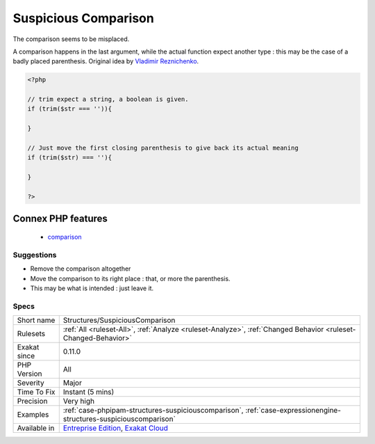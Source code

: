 .. _structures-suspiciouscomparison:

.. _suspicious-comparison:

Suspicious Comparison
+++++++++++++++++++++

.. meta::
	:description:
		Suspicious Comparison: The comparison seems to be misplaced.
	:twitter:card: summary_large_image
	:twitter:site: @exakat
	:twitter:title: Suspicious Comparison
	:twitter:description: Suspicious Comparison: The comparison seems to be misplaced
	:twitter:creator: @exakat
	:twitter:image:src: https://www.exakat.io/wp-content/uploads/2020/06/logo-exakat.png
	:og:image: https://www.exakat.io/wp-content/uploads/2020/06/logo-exakat.png
	:og:title: Suspicious Comparison
	:og:type: article
	:og:description: The comparison seems to be misplaced
	:og:url: https://exakat.readthedocs.io/en/latest/Reference/Rules/Suspicious Comparison.html
	:og:locale: en
The comparison seems to be misplaced.

A comparison happens in the last argument, while the actual function expect another type : this may be the case of a badly placed parenthesis.
Original idea by `Vladimir Reznichenko <https://twitter.com/kalessil>`_.

.. code-block:: php
   
   <?php
   
   // trim expect a string, a boolean is given.
   if (trim($str === '')){
   
   }
   
   // Just move the first closing parenthesis to give back its actual meaning
   if (trim($str) === ''){
   
   }
   
   ?>
Connex PHP features
-------------------

  + `comparison <https://php-dictionary.readthedocs.io/en/latest/dictionary/comparison.ini.html>`_


Suggestions
___________

* Remove the comparison altogether
* Move the comparison to its right place : that, or more the parenthesis.
* This may be what is intended : just leave it.




Specs
_____

+--------------+-------------------------------------------------------------------------------------------------------------------------+
| Short name   | Structures/SuspiciousComparison                                                                                         |
+--------------+-------------------------------------------------------------------------------------------------------------------------+
| Rulesets     | :ref:`All <ruleset-All>`, :ref:`Analyze <ruleset-Analyze>`, :ref:`Changed Behavior <ruleset-Changed-Behavior>`          |
+--------------+-------------------------------------------------------------------------------------------------------------------------+
| Exakat since | 0.11.0                                                                                                                  |
+--------------+-------------------------------------------------------------------------------------------------------------------------+
| PHP Version  | All                                                                                                                     |
+--------------+-------------------------------------------------------------------------------------------------------------------------+
| Severity     | Major                                                                                                                   |
+--------------+-------------------------------------------------------------------------------------------------------------------------+
| Time To Fix  | Instant (5 mins)                                                                                                        |
+--------------+-------------------------------------------------------------------------------------------------------------------------+
| Precision    | Very high                                                                                                               |
+--------------+-------------------------------------------------------------------------------------------------------------------------+
| Examples     | :ref:`case-phpipam-structures-suspiciouscomparison`, :ref:`case-expressionengine-structures-suspiciouscomparison`       |
+--------------+-------------------------------------------------------------------------------------------------------------------------+
| Available in | `Entreprise Edition <https://www.exakat.io/entreprise-edition>`_, `Exakat Cloud <https://www.exakat.io/exakat-cloud/>`_ |
+--------------+-------------------------------------------------------------------------------------------------------------------------+



